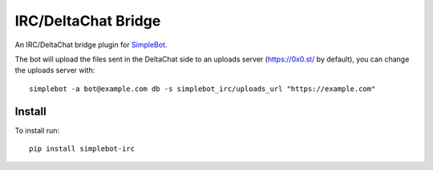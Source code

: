 IRC/DeltaChat Bridge
====================

.. image:: https://img.shields.io/pypi/v/simplebot_irc.svg
   :target: https://pypi.org/project/simplebot_irc

.. image:: https://img.shields.io/pypi/pyversions/simplebot_irc.svg
   :target: https://pypi.org/project/simplebot_irc

.. image:: https://pepy.tech/badge/simplebot_irc
   :target: https://pepy.tech/project/simplebot_irc

.. image:: https://img.shields.io/pypi/l/simplebot_irc.svg
   :target: https://pypi.org/project/simplebot_irc

.. image:: https://github.com/simplebot-org/simplebot_irc/actions/workflows/python-ci.yml/badge.svg
   :target: https://github.com/simplebot-org/simplebot_irc/actions/workflows/python-ci.yml

.. image:: https://img.shields.io/badge/code%20style-black-000000.svg
   :target: https://github.com/psf/black

An IRC/DeltaChat bridge plugin for `SimpleBot`_.

The bot will upload the files sent in the DeltaChat side to an uploads server (https://0x0.st/ by default), you can change the uploads server with::

    simplebot -a bot@example.com db -s simplebot_irc/uploads_url "https://example.com"

Install
-------

To install run::

  pip install simplebot-irc


.. _SimpleBot: https://github.com/simplebot-org/simplebot
